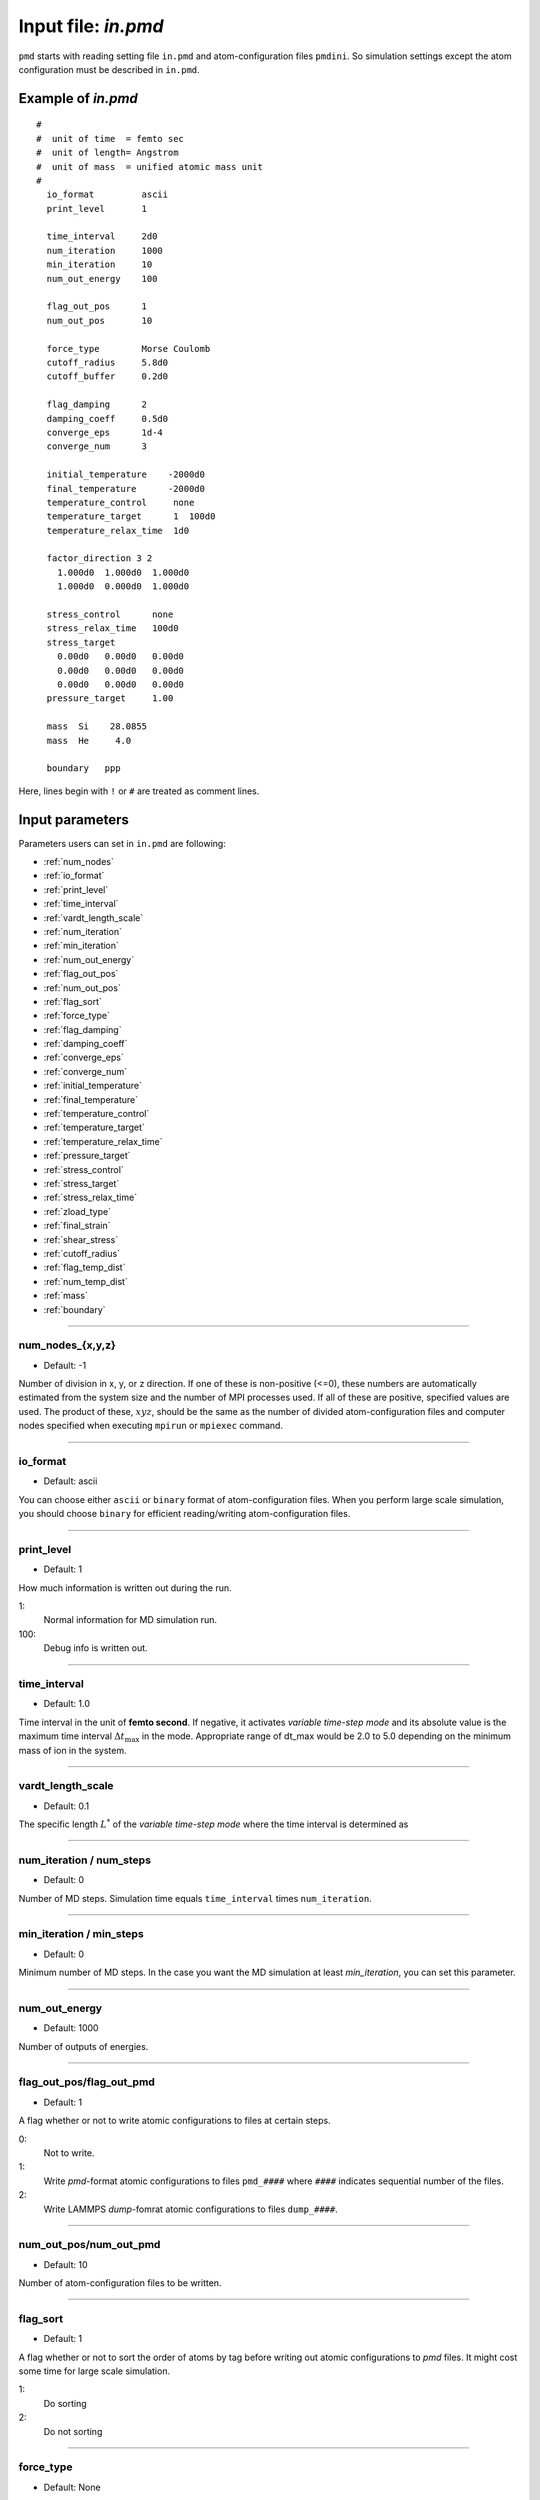 
.. index:: in.pmd
.. _in-pmd:

==================================================
Input file: *in.pmd*
==================================================


``pmd`` starts with reading setting file ``in.pmd`` and atom-configuration files ``pmdini``.
So simulation settings except the atom configuration must be described in ``in.pmd``.

Example of *in.pmd*
==================================================
::

  #
  #  unit of time  = femto sec
  #  unit of length= Angstrom
  #  unit of mass  = unified atomic mass unit
  #
    io_format         ascii
    print_level       1
  
    time_interval     2d0
    num_iteration     1000
    min_iteration     10
    num_out_energy    100
  
    flag_out_pos      1
    num_out_pos       10
  
    force_type        Morse Coulomb
    cutoff_radius     5.8d0
    cutoff_buffer     0.2d0
  
    flag_damping      2
    damping_coeff     0.5d0
    converge_eps      1d-4
    converge_num      3
  
    initial_temperature    -2000d0
    final_temperature      -2000d0
    temperature_control     none
    temperature_target      1  100d0
    temperature_relax_time  1d0
  
    factor_direction 3 2
      1.000d0  1.000d0  1.000d0
      1.000d0  0.000d0  1.000d0
  
    stress_control      none
    stress_relax_time   100d0
    stress_target
      0.00d0   0.00d0   0.00d0
      0.00d0   0.00d0   0.00d0
      0.00d0   0.00d0   0.00d0
    pressure_target     1.00

    mass  Si    28.0855
    mass  He     4.0

    boundary   ppp

Here, lines begin with ``!`` or ``#`` are treated as comment lines.


Input parameters
========================================
Parameters users can set in ``in.pmd`` are following:

* :ref:`num_nodes`
* :ref:`io_format`
* :ref:`print_level`
* :ref:`time_interval`
* :ref:`vardt_length_scale`
* :ref:`num_iteration`
* :ref:`min_iteration`
* :ref:`num_out_energy`
* :ref:`flag_out_pos`
* :ref:`num_out_pos`
* :ref:`flag_sort`
* :ref:`force_type`
* :ref:`flag_damping`
* :ref:`damping_coeff`
* :ref:`converge_eps`
* :ref:`converge_num`
* :ref:`initial_temperature`
* :ref:`final_temperature`
* :ref:`temperature_control`
* :ref:`temperature_target`
* :ref:`temperature_relax_time`
* :ref:`pressure_target`
* :ref:`stress_control`
* :ref:`stress_target`
* :ref:`stress_relax_time`
* :ref:`zload_type`
* :ref:`final_strain`
* :ref:`shear_stress`
* :ref:`cutoff_radius`
* :ref:`flag_temp_dist`
* :ref:`num_temp_dist`
* :ref:`mass`
* :ref:`boundary`


------------------------

.. _num_nodes:

num_nodes_{x,y,z}
------------------------------

* Default: -1

Number of division in x, y, or z direction.
If one of these is non-positive (<=0), these numbers are automatically estimated from the system size and 
the number of MPI processes used.
If all of these are positive, specified values are used. The product of these, :math:`xyz`, should be the same as the number of divided atom-configuration files and computer nodes specified when executing ``mpirun`` or ``mpiexec`` command.


------------------------

.. _io_format:

io_format
------------------------------

* Default: ascii

You can choose either ``ascii`` or ``binary`` format of atom-configuration files.
When you perform large scale simulation, you should choose ``binary`` for efficient reading/writing
atom-configuration files.


------------------------

.. _print_level:

print_level
------------------------------

* Default: 1

How much information is written out during the run.

1:
  Normal information for MD simulation run.

100:
  Debug info is written out.

------------------------

.. _time_interval: 

time_interval
------------------------------

* Default: 1.0

Time interval in the unit of **femto second**.
If negative, it activates *variable time-step mode* and its absolute value is the maximum time interval :math:`\Delta t_{\max}` in the mode. Appropriate range of dt_max would be 2.0 to 5.0 depending on the minimum mass of ion in the system.

------------------------

.. _vardt_length_scale: 

vardt_length_scale
------------------------------

* Default: 0.1

The specific length :math:`L^*` of the *variable time-step mode* where the time interval is determined as 

.. math::
   :nowrap:

   \begin{equation}
      \Delta t = \min \left( \Delta t_\mathrm{max}, \frac{L^*}{v_\mathrm{max}}\right).
   \end{equation}



------------------------

.. _num_iteration:

num_iteration / num_steps
------------------------------

* Default: 0

Number of MD steps.
Simulation time equals ``time_interval`` times ``num_iteration``.


------------------------

.. _min_iteration:

min_iteration / min_steps
------------------------------

* Default: 0

Minimum number of MD steps.
In the case you want the MD simulation at least *min_iteration*, you can set this parameter.

------------------------

.. _num_out_energy:

num_out_energy
------------------------------

* Default: 1000

Number of outputs of energies.


------------------------

.. _flag_out_pos:

flag_out_pos/flag_out_pmd
------------------------------

* Default: 1

A flag whether or not to write atomic configurations to files at certain steps.

0:
  Not to write.

1:
  Write *pmd*-format atomic configurations to files ``pmd_####`` where ``####`` indicates sequential number of the files.

2:
  Write LAMMPS *dump*-fomrat atomic configurations to files ``dump_####``.

------------------------

.. _num_out_pos:

num_out_pos/num_out_pmd
------------------------------

* Default: 10

Number of atom-configuration files to be written.


------------------------

.. _flag_sort:

flag_sort
------------------------------

* Default: 1

A flag whether or not to sort the order of atoms by tag before writing out atomic configurations to *pmd* files. It might cost some time for large scale simulation.

1:
  Do sorting

2:
  Do not sorting


------------------------

.. _force_type:

force_type
------------------------------

* Default: None

Choice of the interatomic potential.
Available potentials are listed below:

* ``LJ`` : Lennard-Jones potential for Ar system.
* ``SW_Si`` : Stillinger-Weber potential for Si system.
* ``EDIP_Si`` : Environment Dependent Interatomic Potential for Si system.
* ``Ito3_WHe`` : EAM potential for W-He system made by Ito et al. @NIFS.
* ``Morse`` : Morse potential that requires an input files ``in.params.Morse``.
* ``Coulomb`` : Coulomb potential that requires an input files ``in.params.Coulomb``.
* ``NN2`` : Neural-network potential that requires two input files ``in.params.desc`` and ``in.params.NN2``.

------------------------

.. _flag_damping:

flag_damping
------------------------------

* Default: 0

A flag whether or not damp atom velocities.

0:
  No damping.

1:
  Simple damped MD using the following **damping_coeff**.

2:
  FIRE algorithm. This is usually much faster and stabler than the simple damped MD.


------------------------

.. _damping_coeff:

damping_coeff
------------------------------

* Default: 0.9

Damping coefficient.


------------------------


.. _converge_eps:

converge_eps
------------------------------

* Default: 1d-4

Convergence criterion in eV. If it is negative value, not to stop because of convergence.


------------------------


.. _converge_num:

converge_num
------------------------------

* Default: 1

Convergence is achieved if the convergence criterion is sufficed this times successively.


------------------------


.. _initial_temperature:

initial_temperature
------------------------------

* Default: -1.0

Initial temperature of all atoms.


------------------------


.. _final_temperature:

final_temperature
------------------------------

* Default: -1.0

Final temperature of all atoms.
If it is set, target temperature of all atoms changes linearly from ``initial_temperature`` as simulation proceeds.


------------------------


.. _temperature_control:

temperature_control
------------------------------

* Default: none

Temperature-control method, ``none``, ``Berendsen``, and ``Langevin`` are now available.


------------------------

.. _temperature_target:

temperature_target
------------------------------

* Default: 300.0

Target temperature (K) of atoms specified by *ifmv*.
For example,
::

   temperature_target   1  300.0

indicates setting the temperature of *ifmv=1* to 300 K.


------------------------

.. _temperature_relax_time:

temperature_relax_time
------------------------------

* Default: 100.0

Relaxation time of Berendsen thermostat (fs).

-------------------------

.. _stress_control:

stress_control
------------------------------

* Default: none

Type of barostat. Following methods are available:

* ``Berendsen`` / ``vc-Berendsen``: variable-cell Berendsen method.
* ``vv-Berendsen``: variable-volume Berendsen method which keeps the cell shape but changes volume by scaling all the cell vectors.

See *Berendsen, C., Postma, P. M., Van Gunsteren, W. F., Dinola, A., & Haak, R. (1984). Molecular dynamics with coupling to an external bath, 81(8), 3684–3690.* for the detail.

-------------------------

.. _pressure_target:

pressure_target
------------------------------

Default:  0.00

Target hydrostatic pressure which only works when *stress_control* is ``vv-Berendsen``.

-------------------------

.. _stress_target:

stress_target
------------------------------

Default:
  | 0.00d0   0.00d0   0.00d0
  | 0.00d0   0.00d0   0.00d0
  | 0.00d0   0.00d0   0.00d0

Target stress tensor which only works when *stress_control* is ``Berendsen`` or ``vc-Berendsen``.

-------------------------

.. _stress_relax_time:

stress_relax_time
------------------------------

* Default: 100d0 [fs]

Relaxation time of the *Berendsen* barostat.


------------------------

.. _zload_type:

zload_type
------------------------------

* Default:  no

How to apply z-direction strain:

* ``atoms`` :  atoms whose ifmv value are 2 and relative z-position are over 0.5 are moved to upward, those of relative z-position under 0.5 are moved downward.
* ``box`` : control z-component of simulation box matrix.
* ``no`` : Not to apply z-direction strain.


------------------------

.. _final_strain:

final_strain
------------------------------

* Default: 0.0

Final strain value (\%).
Thus strain rate can be given as ``final_strain`` / ( ``time_interval`` * ``num_iteration`` ).


------------------------

.. _shear_stress:

shear_stress
------------------------------

* Default: 0.0

Shear stress value applied to the system.


------------------------

.. _cutoff_radius:

cutoff_radius
------------------------------

* Default: 5.0

Cutoff radius (Angstrom) of the interatomic potential used.


------------------------

.. _flag_temp_dist:

flag_temp_dist
------------------------------

* Default: .false.

Flag about whether or not writing out temperature distribution to ``out.temp-dist`` file.



------------------------

.. _num_temp_dist:

num_temp_dist
------------------------------

* Default: 1

Number of bins along *x*-direction where the temperature is calculated.
This value must be a multiple of ``num_nodes_x``.


------------------------

.. _mass:

mass
------------------------------

* Default: masses of given species are set automatically.

Mass of specified species in atomic mass unit.
Species name and its mass should follow the ``mass`` entry.
::

   mass   Si  28.0855
   mass   He   4.00


------------------------

.. _boundary:

boundary
------------------------------

* Default: ``ppp``

Boundary conditions for each axis, 123.

* ``p``: periodic boundary condition
* ``f``: free boundary condition








